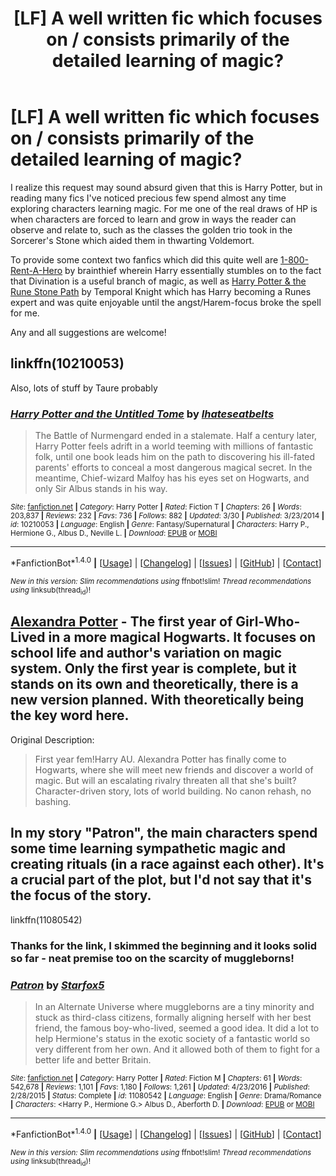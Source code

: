 #+TITLE: [LF] A well written fic which focuses on / consists primarily of the detailed learning of magic?

* [LF] A well written fic which focuses on / consists primarily of the detailed learning of magic?
:PROPERTIES:
:Author: bitNbaud
:Score: 6
:DateUnix: 1497954404.0
:DateShort: 2017-Jun-20
:FlairText: Request
:END:
I realize this request may sound absurd given that this is Harry Potter, but in reading many fics I've noticed precious few spend almost any time exploring characters learning magic. For me one of the real draws of HP is when characters are forced to learn and grow in ways the reader can observe and relate to, such as the classes the golden trio took in the Sorcerer's Stone which aided them in thwarting Voldemort.

To provide some context two fanfics which did this quite well are [[https://www.fanfiction.net/s/11160991/1/0800-Rent-A-Hero][1-800-Rent-A-Hero]] by brainthief wherein Harry essentially stumbles on to the fact that Divination is a useful branch of magic, as well as [[https://www.fanfiction.net/s/11898648/1/Harry-Potter-and-the-Rune-Stone-Path][Harry Potter & the Rune Stone Path]] by Temporal Knight which has Harry becoming a Runes expert and was quite enjoyable until the angst/Harem-focus broke the spell for me.

Any and all suggestions are welcome!


** linkffn(10210053)

Also, lots of stuff by Taure probably
:PROPERTIES:
:Author: Lord_Anarchy
:Score: 3
:DateUnix: 1497960373.0
:DateShort: 2017-Jun-20
:END:

*** [[http://www.fanfiction.net/s/10210053/1/][*/Harry Potter and the Untitled Tome/*]] by [[https://www.fanfiction.net/u/5608530/Ihateseatbelts][/Ihateseatbelts/]]

#+begin_quote
  The Battle of Nurmengard ended in a stalemate. Half a century later, Harry Potter feels adrift in a world teeming with millions of fantastic folk, until one book leads him on the path to discovering his ill-fated parents' efforts to conceal a most dangerous magical secret. In the meantime, Chief-wizard Malfoy has his eyes set on Hogwarts, and only Sir Albus stands in his way.
#+end_quote

^{/Site/: [[http://www.fanfiction.net/][fanfiction.net]] *|* /Category/: Harry Potter *|* /Rated/: Fiction T *|* /Chapters/: 26 *|* /Words/: 203,837 *|* /Reviews/: 232 *|* /Favs/: 736 *|* /Follows/: 882 *|* /Updated/: 3/30 *|* /Published/: 3/23/2014 *|* /id/: 10210053 *|* /Language/: English *|* /Genre/: Fantasy/Supernatural *|* /Characters/: Harry P., Hermione G., Albus D., Neville L. *|* /Download/: [[http://www.ff2ebook.com/old/ffn-bot/index.php?id=10210053&source=ff&filetype=epub][EPUB]] or [[http://www.ff2ebook.com/old/ffn-bot/index.php?id=10210053&source=ff&filetype=mobi][MOBI]]}

--------------

*FanfictionBot*^{1.4.0} *|* [[[https://github.com/tusing/reddit-ffn-bot/wiki/Usage][Usage]]] | [[[https://github.com/tusing/reddit-ffn-bot/wiki/Changelog][Changelog]]] | [[[https://github.com/tusing/reddit-ffn-bot/issues/][Issues]]] | [[[https://github.com/tusing/reddit-ffn-bot/][GitHub]]] | [[[https://www.reddit.com/message/compose?to=tusing][Contact]]]

^{/New in this version: Slim recommendations using/ ffnbot!slim! /Thread recommendations using/ linksub(thread_id)!}
:PROPERTIES:
:Author: FanfictionBot
:Score: 2
:DateUnix: 1497960394.0
:DateShort: 2017-Jun-20
:END:


** [[http://tinyurl.com/jkc2qeu][Alexandra Potter]] - The first year of Girl-Who-Lived in a more magical Hogwarts. It focuses on school life and author's variation on magic system. Only the first year is complete, but it stands on its own and theoretically, there is a new version planned. With theoretically being the key word here.

Original Description:

#+begin_quote
  First year fem!Harry AU. Alexandra Potter has finally come to Hogwarts, where she will meet new friends and discover a world of magic. But will an escalating rivalry threaten all that she's built? Character-driven story, lots of world building. No canon rehash, no bashing.
#+end_quote
:PROPERTIES:
:Author: Satanniel
:Score: 2
:DateUnix: 1498000658.0
:DateShort: 2017-Jun-21
:END:


** In my story "Patron", the main characters spend some time learning sympathetic magic and creating rituals (in a race against each other). It's a crucial part of the plot, but I'd not say that it's the focus of the story.

linkffn(11080542)
:PROPERTIES:
:Author: Starfox5
:Score: 3
:DateUnix: 1497963129.0
:DateShort: 2017-Jun-20
:END:

*** Thanks for the link, I skimmed the beginning and it looks solid so far - neat premise too on the scarcity of muggleborns!
:PROPERTIES:
:Author: bitNbaud
:Score: 1
:DateUnix: 1497971748.0
:DateShort: 2017-Jun-20
:END:


*** [[http://www.fanfiction.net/s/11080542/1/][*/Patron/*]] by [[https://www.fanfiction.net/u/2548648/Starfox5][/Starfox5/]]

#+begin_quote
  In an Alternate Universe where muggleborns are a tiny minority and stuck as third-class citizens, formally aligning herself with her best friend, the famous boy-who-lived, seemed a good idea. It did a lot to help Hermione's status in the exotic society of a fantastic world so very different from her own. And it allowed both of them to fight for a better life and better Britain.
#+end_quote

^{/Site/: [[http://www.fanfiction.net/][fanfiction.net]] *|* /Category/: Harry Potter *|* /Rated/: Fiction M *|* /Chapters/: 61 *|* /Words/: 542,678 *|* /Reviews/: 1,101 *|* /Favs/: 1,180 *|* /Follows/: 1,261 *|* /Updated/: 4/23/2016 *|* /Published/: 2/28/2015 *|* /Status/: Complete *|* /id/: 11080542 *|* /Language/: English *|* /Genre/: Drama/Romance *|* /Characters/: <Harry P., Hermione G.> Albus D., Aberforth D. *|* /Download/: [[http://www.ff2ebook.com/old/ffn-bot/index.php?id=11080542&source=ff&filetype=epub][EPUB]] or [[http://www.ff2ebook.com/old/ffn-bot/index.php?id=11080542&source=ff&filetype=mobi][MOBI]]}

--------------

*FanfictionBot*^{1.4.0} *|* [[[https://github.com/tusing/reddit-ffn-bot/wiki/Usage][Usage]]] | [[[https://github.com/tusing/reddit-ffn-bot/wiki/Changelog][Changelog]]] | [[[https://github.com/tusing/reddit-ffn-bot/issues/][Issues]]] | [[[https://github.com/tusing/reddit-ffn-bot/][GitHub]]] | [[[https://www.reddit.com/message/compose?to=tusing][Contact]]]

^{/New in this version: Slim recommendations using/ ffnbot!slim! /Thread recommendations using/ linksub(thread_id)!}
:PROPERTIES:
:Author: FanfictionBot
:Score: 0
:DateUnix: 1497963138.0
:DateShort: 2017-Jun-20
:END:
